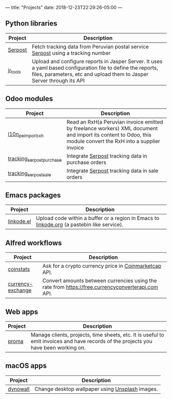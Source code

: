 ---
title: "Projects"
date: 2018-12-23T22:29:26-05:00
---

** Python libraries

#+attr_html: :width 100%
|----------+---------------------------------------------------------------------------------------------------------------------------------------------------------------------------------------|
| Project  | Description                                                                                                                                                                           |
|----------+---------------------------------------------------------------------------------------------------------------------------------------------------------------------------------------|
| [[https://pypi.org/project/serpost/][Serpost]]  | Fetch tracking data from Peruvian postal service [[http://www.serpost.com.pe][Serpost]] using a tracking number                                                                                                      |
|----------+---------------------------------------------------------------------------------------------------------------------------------------------------------------------------------------|
| [[https://pypi.org/project/jr_tools/][jr_tools]] | Upload and configure reports in Jasper Server. It uses a yaml based configuration file to define the reports, files, parameters, etc and upload them to Jasper Server through its API |
|----------+---------------------------------------------------------------------------------------------------------------------------------------------------------------------------------------|

** Odoo modules

#+attr_html: :width 100%
|---------------------------+---------------------------------------------------------------------------------------------------------------------------------------------------------------|
| Project                   | Description                                                                                                                                                   |
|---------------------------+---------------------------------------------------------------------------------------------------------------------------------------------------------------|
| [[https://apps.odoo.com/apps/modules/11.0/l10n_pe_import_rxh/][l10n_pe_import_rxh]]        | Read an RxH(a Peruvian invoice emitted by freelance workers) XML document and import its content to Odoo, this module convert the RxH into a supplier invoice |
|---------------------------+---------------------------------------------------------------------------------------------------------------------------------------------------------------|
| [[https://apps.odoo.com/apps/modules/11.0/tracking_serpost_purchase/][tracking_serpost_purchase]] | Integrate [[http://www.serpost.com.pe][Serpost]] tracking data in purchase orders                                                                                                            |
|---------------------------+---------------------------------------------------------------------------------------------------------------------------------------------------------------|
| [[https://apps.odoo.com/apps/modules/11.0/tracking_serpost_sale/][tracking_serpost_sale]]     | Integrate [[http://www.serpost.com.pe][Serpost]] tracking data in sale orders                                                                                                                |
|---------------------------+---------------------------------------------------------------------------------------------------------------------------------------------------------------|

** Emacs packages

#+attr_html: :width 100%
| Project    | Description                                                                                |
|------------+--------------------------------------------------------------------------------------------|
| [[https://github.com/erickgnavar/linkode.el][linkode.el]] | Upload code within a buffer or a region in Emacs to [[http://linkode.org][linkode.org]] (a pastebin like service). |
|------------+--------------------------------------------------------------------------------------------|

** Alfred workflows

#+attr_html: :width 100%
|-------------------+---------------------------------------------------------------------------------------------------|
| Project           | Description                                                                                       |
|-------------------+---------------------------------------------------------------------------------------------------|
| [[https://github.com/erickgnavar/coinstats-alfred-workflow][coinstats]]         | Ask for a crypto currency price in [[https://coinmarketcap.com][Coinmarketcap]] API.                                             |
|-------------------+---------------------------------------------------------------------------------------------------|
| [[https://github.com/erickgnavar/currency-exchange-alfred-workflow][currency-exchange]] | Convert amounts between currencies using the rate from [[https://free.currencyconverterapi.com]] API. |
|-------------------+---------------------------------------------------------------------------------------------------|

** Web apps

#+attr_html: :width 100%
|---------+--------------------------------------------------------------------------------------------------------------------------------------|
| Project | Description                                                                                                                          |
|---------+--------------------------------------------------------------------------------------------------------------------------------------|
| [[https://github.com/erickgnavar/proma][proma]]   | Manage clients, projects, time sheets, etc. It is useful to emit invoices and have records of the projects you have been working on. |
|---------+--------------------------------------------------------------------------------------------------------------------------------------|

** macOS apps

#+attr_html: :width 100%
|----------+-------------------------------------------------|
| Project  | Description                                     |
|----------+-------------------------------------------------|
| [[http://erickgnavar.github.io/dynowall/][dynowall]] | Change desktop wallpaper using [[https://unsplash.com][Unsplash]] images. |
|----------+-------------------------------------------------|
